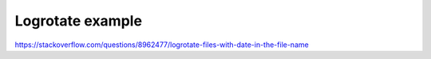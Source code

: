 Logrotate example
=================
https://stackoverflow.com/questions/8962477/logrotate-files-with-date-in-the-file-name
